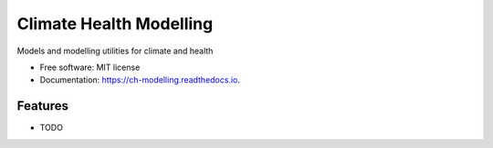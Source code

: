 ========================
Climate Health Modelling
========================


.. image:: https://img.shields.io/pypi/v/ch_modelling.svg
        :target: https://pypi.python.org/pypi/ch_modelling

.. image:: https://img.shields.io/travis/knutdrand/ch_modelling.svg
        :target: https://travis-ci.com/knutdrand/ch_modelling

.. image:: https://readthedocs.org/projects/ch-modelling/badge/?version=latest
        :target: https://ch-modelling.readthedocs.io/en/latest/?version=latest
        :alt: Documentation Status




Models and modelling utilities for climate and health


* Free software: MIT license
* Documentation: https://ch-modelling.readthedocs.io.


Features
--------

* TODO

